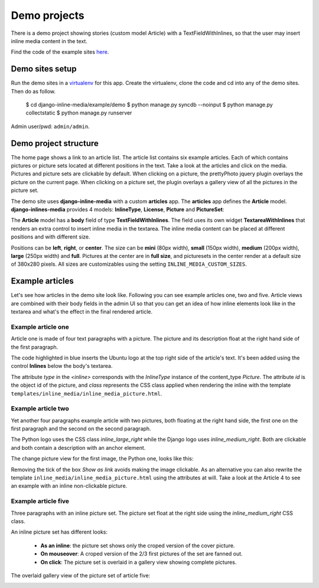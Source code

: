 .. _ref-example:

=============
Demo projects
=============

There is a demo project showing stories (custom model Article) with a TextFieldWithInlines, so that the user may insert inline media content in the text.

Find the code of the example sites `here <http://github.com/danirus/django-inline-media/tree/master/example>`_.

.. index::
   pair: Demo; Setup

Demo sites setup
================

Run the demo sites in a `virtualenv <http://www.virtualenv.org/en/latest/>`_ for this app. Create the virtualenv, clone the code and cd into any of the demo sites. Then do as follow.

    $ cd django-inline-media/example/demo
    $ python manage.py syncdb --noinput
    $ python manage.py collectstatic
    $ python manage.py runserver

Admin user/pwd: ``admin/admin``.


.. index::
   single: Demo
   pair: Demo; Project
   triple: Demo; Project; Structure


Demo project structure
======================

The home page shows a link to an article list. The article list contains six example articles. Each of which contains pictures or picture sets located at different positions in the text. Take a look at the articles and click on the media. Pictures and picture sets are clickable by default. When clicking on a picture, the prettyPhoto jquery plugin overlays the picture on the current page. When clicking on a picture set, the plugin overlays a gallery view of all the pictures in the picture set.

The demo site uses **django-inline-media** with a custom **articles** app. The **articles** app defines the **Article** model. **django-inlines-media** provides 4 models: **InlineType**, **License**, **Picture** and **PictureSet**:

.. image:: images/demo_admin.png

The **Article** model has a **body** field of type **TextFieldWithInlines**. The field uses its own widget **TextareaWithInlines** that renders an extra control to insert inline media in the textarea. The inline media content can be placed at different positions and with different size.

Positions can be **left**, **right**, or **center**. The size can be **mini** (80px width), **small** (150px width), **medium** (200px width), **large** (250px width) and **full**. Pictures at the center are in **full size**, and picturesets in the center render at a default size of 380x280 pixels. All sizes are customizables using the setting ``INLINE_MEDIA_CUSTOM_SIZES``.


Example articles
================

Let's see how articles in the demo site look like. Following you can see example articles one, two and five. Article views are combined with their body fields in the admin UI so that you can get an idea of how inline elements look like in the textarea and what's the effect in the final rendered article.

Example article one
-------------------

Article one is made of four text paragraphs with a picture. The picture and its description float at the right hand side of the first paragraph.

.. image:: images/demo_article_1.png

The code highlighted in blue inserts the Ubuntu logo at the top right side of the article's text. It's been added using the control **Inlines** below the body's textarea.

The attribute *type* in the *<inline>* corresponds with the *InlineType* instance of the content_type *Picture*. The attribute *id* is the object id of the picture, and *class* represents the CSS class applied when rendering the inline with the template ``templates/inline_media/inline_media_picture.html``.


Example article two
-------------------

Yet another four paragraphs example article with two pictures, both floating at the right hand side, the first one on the first paragraph and the second on the second paragraph. 

.. image:: images/demo_article_2.png

The Python logo uses the CSS class *inline_large_right* while the Django logo uses *inline_medium_right*. Both are clickable and both contain a description with an anchor element. 

The change picture view for the first image, the Python one, looks like this:

.. image:: images/demo_pic_change_view_python.png

Removing the tick of the box *Show as link* avoids making the image clickable. As an alternative you can also rewrite the template ``inline_media/inline_media_picture.html`` using the attributes at will. Take a look at the Article 4 to see an example with an inline non-clickable picture.


Example article five
--------------------

Three paragraphs with an inline picture set. The picture set float at the right side using the *inline_medium_right* CSS class.

.. image:: images/demo_article_5.png

An inline picture set has different looks: 

 * **As an inline**: the picture set shows only the croped version of the cover picture. 
 * **On mouseover**: A croped version of the 2/3 first pictures of the set are fanned out.
 * **On click**: The picture set is overlaid in a gallery view showing complete pictures.

The overlaid gallery view of the picture set of article five:

.. image:: images/demo_article_5_gallery.png
